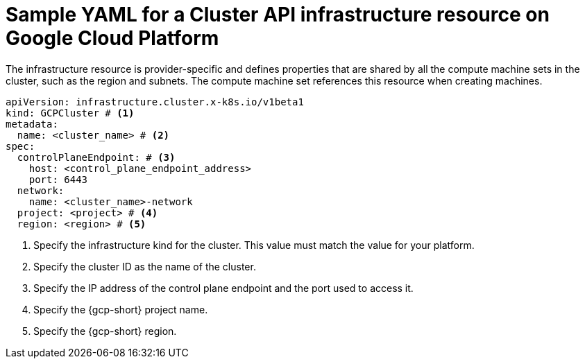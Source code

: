 // Module included in the following assemblies:
//
// * machine_management/cluster_api_machine_management/cluster-api-configuration.adoc

:_mod-docs-content-type: REFERENCE
[id="capi-yaml-infrastructure-gcp_{context}"]
= Sample YAML for a Cluster API infrastructure resource on Google Cloud Platform

The infrastructure resource is provider-specific and defines properties that are shared by all the compute machine sets in the cluster, such as the region and subnets. The compute machine set references this resource when creating machines.

[source,yaml]
----
apiVersion: infrastructure.cluster.x-k8s.io/v1beta1
kind: GCPCluster # <1>
metadata:
  name: <cluster_name> # <2>
spec:
  controlPlaneEndpoint: # <3>
    host: <control_plane_endpoint_address>
    port: 6443
  network:
    name: <cluster_name>-network
  project: <project> # <4>
  region: <region> # <5>
----
<1> Specify the infrastructure kind for the cluster.
This value must match the value for your platform.
<2> Specify the cluster ID as the name of the cluster.
<3> Specify the IP address of the control plane endpoint and the port used to access it.
<4> Specify the {gcp-short} project name.
<5> Specify the {gcp-short} region.